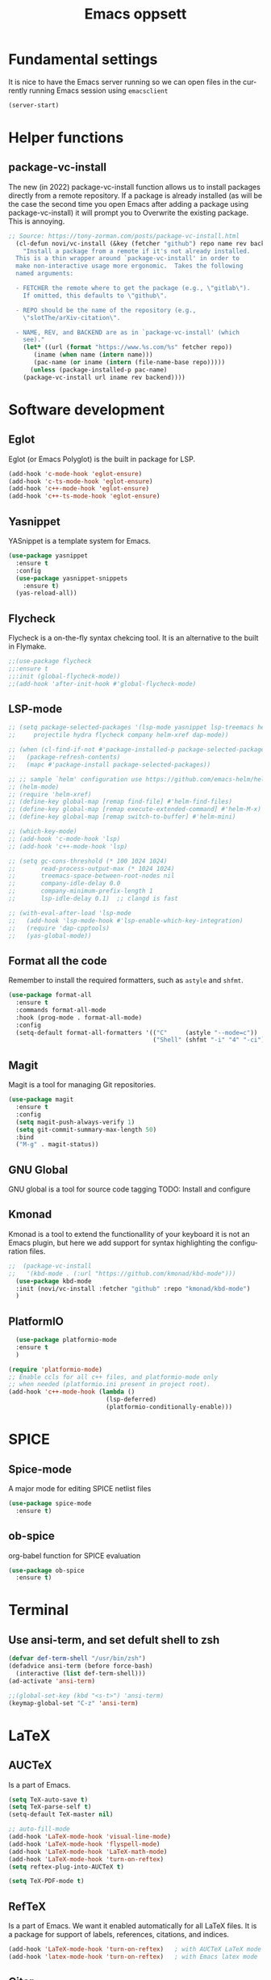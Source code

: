 #+STARTUP: overview
#+TITLE: Emacs oppsett
#+CREATOR: Eirik Haustveit
#+LANGUAGE: en
#+OPTIONS: num:nil
* Fundamental settings
It is nice to have the Emacs server running so we can open files in the
currently running Emacs session using =emacsclient=
#+begin_src emacs-lisp
(server-start)
#+end_src
* Helper functions
** package-vc-install
The new (in 2022) package-vc-install function allows us to install
packages directly from a remote repository. If a package is already
installed (as will be the case the second time you open Emacs after
adding a package using package-vc-install) it will prompt you to
Overwrite the existing package. This is annoying.
#+begin_src emacs-lisp
;; Source: https://tony-zorman.com/posts/package-vc-install.html
  (cl-defun novi/vc-install (&key (fetcher "github") repo name rev backend)
    "Install a package from a remote if it's not already installed.
  This is a thin wrapper around `package-vc-install' in order to
  make non-interactive usage more ergonomic.  Takes the following
  named arguments:

  - FETCHER the remote where to get the package (e.g., \"gitlab\").
    If omitted, this defaults to \"github\".

  - REPO should be the name of the repository (e.g.,
    \"slotThe/arXiv-citation\".

  - NAME, REV, and BACKEND are as in `package-vc-install' (which
    see)."
    (let* ((url (format "https://www.%s.com/%s" fetcher repo))
	   (iname (when name (intern name)))
	   (pac-name (or iname (intern (file-name-base repo)))))
      (unless (package-installed-p pac-name)
	(package-vc-install url iname rev backend))))
#+end_src
* Software development
** Eglot
Eglot (or Emacs Polyglot) is the built in package for LSP.
#+begin_src emacs-lisp
  (add-hook 'c-mode-hook 'eglot-ensure)
  (add-hook 'c-ts-mode-hook 'eglot-ensure)
  (add-hook 'c++-mode-hook 'eglot-ensure)
  (add-hook 'c++-ts-mode-hook 'eglot-ensure)
#+end_src
** Yasnippet
YASnippet is a template system for Emacs.
#+begin_src emacs-lisp
  (use-package yasnippet
    :ensure t
    :config
    (use-package yasnippet-snippets
      :ensure t)
    (yas-reload-all))
#+end_src
** Flycheck
Flycheck is a on-the-fly syntax chekcing tool.
It is an alternative to the built in Flymake.
#+begin_src emacs-lisp
  ;;(use-package flycheck
  ;;:ensure t
  ;;:init (global-flycheck-mode))
  ;;(add-hook 'after-init-hook #'global-flycheck-mode)
#+end_src
** LSP-mode
#+begin_src emacs-lisp
  ;; (setq package-selected-packages '(lsp-mode yasnippet lsp-treemacs helm-lsp
  ;;     projectile hydra flycheck company helm-xref dap-mode))

  ;; (when (cl-find-if-not #'package-installed-p package-selected-packages)
  ;;   (package-refresh-contents)
  ;;   (mapc #'package-install package-selected-packages))

  ;; ;; sample `helm' configuration use https://github.com/emacs-helm/helm/ for details
  ;; (helm-mode)
  ;; (require 'helm-xref)
  ;; (define-key global-map [remap find-file] #'helm-find-files)
  ;; (define-key global-map [remap execute-extended-command] #'helm-M-x)
  ;; (define-key global-map [remap switch-to-buffer] #'helm-mini)

  ;; (which-key-mode)
  ;; (add-hook 'c-mode-hook 'lsp)
  ;; (add-hook 'c++-mode-hook 'lsp)

  ;; (setq gc-cons-threshold (* 100 1024 1024)
  ;;       read-process-output-max (* 1024 1024)
  ;;       treemacs-space-between-root-nodes nil
  ;;       company-idle-delay 0.0
  ;;       company-minimum-prefix-length 1
  ;;       lsp-idle-delay 0.1)  ;; clangd is fast

  ;; (with-eval-after-load 'lsp-mode
  ;;   (add-hook 'lsp-mode-hook #'lsp-enable-which-key-integration)
  ;;   (require 'dap-cpptools)
  ;;   (yas-global-mode))
#+end_src
** Format all the code
Remember to install the required formatters, such as =astyle= and =shfmt=.
#+begin_src emacs-lisp
  (use-package format-all
    :ensure t
    :commands format-all-mode
    :hook (prog-mode . format-all-mode)
    :config
    (setq-default format-all-formatters '(("C"     (astyle "--mode=c"))
                                          ("Shell" (shfmt "-i" "4" "-ci")))))
#+end_src
** Magit
Magit is a tool for managing Git repositories.
#+begin_src emacs-lisp
  (use-package magit
    :ensure t
    :config
    (setq magit-push-always-verify 1)
    (setq git-commit-summary-max-length 50)
    :bind
    ("M-g" . magit-status))
#+end_src
** GNU Global
GNU global is a tool for source code tagging
TODO: Install and configure
** Kmonad
Kmonad is a tool to extend the functionallity of your keyboard
it is not an Emacs plugin, but here we add support for syntax
highlighting the configuration files.
#+begin_src emacs-lisp
;;  (package-vc-install
;;   '(kbd-mode . (:url "https://github.com/kmonad/kbd-mode")))
  (use-package kbd-mode
  :init (novi/vc-install :fetcher "github" :repo "kmonad/kbd-mode")
  )
#+end_src
** PlatformIO
#+begin_src emacs-lisp
    (use-package platformio-mode
    :ensure t
    )
  
  (require 'platformio-mode)
  ;; Enable ccls for all c++ files, and platformio-mode only
  ;; when needed (platformio.ini present in project root).
  (add-hook 'c++-mode-hook (lambda ()
                             (lsp-deferred)
                             (platformio-conditionally-enable)))
#+end_src
* SPICE
** Spice-mode
A major mode for editing SPICE netlist files
#+begin_src emacs-lisp
  (use-package spice-mode
    :ensure t)
#+end_src
** ob-spice
org-babel function for SPICE evaluation
#+begin_src emacs-lisp
  (use-package ob-spice
    :ensure t)
#+end_src
* Terminal
** Use ansi-term, and set defult shell to zsh
#+BEGIN_SRC emacs-lisp
  (defvar def-term-shell "/usr/bin/zsh")
  (defadvice ansi-term (before force-bash)
    (interactive (list def-term-shell)))
  (ad-activate 'ansi-term)

  ;;(global-set-key (kbd "<s-t>") 'ansi-term)
  (keymap-global-set "C-z" 'ansi-term)
#+END_SRC
* LaTeX
** AUCTeX
Is a part of Emacs.
#+begin_src emacs-lisp
  (setq TeX-auto-save t)
  (setq TeX-parse-self t)
  (setq-default TeX-master nil)

  ;; auto-fill-mode
  (add-hook 'LaTeX-mode-hook 'visual-line-mode)
  (add-hook 'LaTeX-mode-hook 'flyspell-mode)
  (add-hook 'LaTeX-mode-hook 'LaTeX-math-mode)
  (add-hook 'LaTeX-mode-hook 'turn-on-reftex)
  (setq reftex-plug-into-AUCTeX t)

  (setq TeX-PDF-mode t)
#+end_src
** RefTeX
Is a part of Emacs. We want it enabled automatically for all LaTeX files.
It is a package for support of labels, references, citations, and indices.
#+begin_src emacs-lisp
(add-hook 'LaTeX-mode-hook 'turn-on-reftex)   ; with AUCTeX LaTeX mode
(add-hook 'latex-mode-hook 'turn-on-reftex)   ; with Emacs latex mode
#+end_src
** Citar
Citar is used to browse and act on BibTeX, BibLaTeX, and CSL JSON bibliographic data.
#+begin_src emacs-lisp
  (use-package citar
    :ensure t
    :custom
    (citar-bibliography '("~/bib/references.bib"))
    :hook
    (LaTeX-mode . citar-capf-setup)
    (org-mode . citar-capf-setup))
#+end_src
* Org-mode
** Basic config
When editing code blocks in org-mode (C-c ') the
code editor should open in the same window as your
current .org file. I.e. it should temporaily replace
your current window.
#+begin_src emacs-lisp
  (setq org-src-window-setup 'current-window)
#+end_src

Various configuration.
#+begin_src emacs-lisp
    ;; Set the directory to hold the agenda files. All files in folder should be included in agenda this way.
    (setq org-agenda-files '("~/org"))

    ;;Set the default directory to store notes from the org capture utility.
    (setq org-default-notes-file (concat org-directory "/notes.org"))

    ;; When a TODO is set to a done state, record a timestamp
    (setq org-log-done 'time)

    ;; Follow the links
    (setq org-return-follows-link  t)

    ;; Associate all org files with org mode
    (add-to-list 'auto-mode-alist '("\\.org\\'" . org-mode))

    ;; Make the indentation look nicer
    (add-hook 'org-mode-hook 'org-indent-mode)

    ;; Hide the markers so you just see bold text as BOLD-TEXT and not *BOLD-TEXT*
    (setq org-hide-emphasis-markers t)

    ;; Wrap the lines in org mode so that things are easier to read
    (add-hook 'org-mode-hook 'visual-line-mode)

    ;; TODO states
    (setq org-todo-keywords
	'((sequence "TODO(t)" "PLANNING(p)" "IN-PROGRESS(i@/!)" "VERIFYING(v!)" "BLOCKED(b@)"  "|" "DONE(d!)" "OVERCOME(o@!)" "WONT-DO(w@/!)" )
	  ))
  
  ;; TODO colors
  (setq org-todo-keyword-faces
	'(
	  ("TODO" . (:foreground "GoldenRod" :weight bold))
	  ("PLANNING" . (:foreground "DeepPink" :weight bold))
	  ("IN-PROGRESS" . (:foreground "Cyan" :weight bold))
	  ("VERIFYING" . (:foreground "DarkOrange" :weight bold))
	  ("BLOCKED" . (:foreground "Red" :weight bold))
	  ("DONE" . (:foreground "LimeGreen" :weight bold))
	  ("OVERCOME" . (:foreground "LimeGreen" :weight bold))
	  ("WONT-DO" . (:foreground "LimeGreen" :weight bold))
	  ))
  
#+end_src
** Shortcuts
#+begin_src emacs-lisp
;; Shortcuts for storing links, viewing the agenda, and starting a capture
(define-key global-map "\C-cl" 'org-store-link)
(define-key global-map "\C-ca" 'org-agenda)
(define-key global-map "\C-cc" 'org-capture)
#+end_src
** Capture templates
#+begin_src emacs-lisp
  (setq org-capture-templates
	'(    
	  ("j" "Work Log Entry"
	   entry (file+datetree "~/org/work-log.org")
	   "* %?"
	   :empty-lines 0)

	  ("n" "Generic note"
	 entry (file+headline "~/org/notes.org" "Random Notes")
	 "** %?"
	 :empty-lines 0)

	  ("p" "Passwords and such"
	   entry (file+headline "~/org/notes.org" "Passwrods and such")
	   "** %?"
	   :empty-lines 0)

	  ("g" "General To-Do"
	   entry (file+headline "~/org/todo.org" "General tasks")
	   "* TODO [#B] %?\n:Created: %T\n "
	   :empty-lines 0)

	  ("c" "Code To-Do"
	 entry (file+headline "~/org/todo.org" "Code Related Tasks")
	 "* TODO [#B] %?\n:Created: %T\n%i\n%a\nProposed Solution: "
	 :empty-lines 0)

        ("m" "Meeting"
         entry (file+datetree "~/org/meetings.org")
         "* %? :meeting:%^g \n:Created: %T\n** Attendees\n*** \n** Notes\n** Action Items\n*** TODO [#A] "
         :tree-type week
         :clock-in t
         :clock-resume t
         :empty-lines 0)
	  
	))
#+end_src
** Tags
#+begin_src emacs-lisp
  ;; Tags
  (setq org-tag-alist '(
			;; Ticket types
			(:startgroup . nil)
			("@bug" . ?b)
			("@feature" . ?u)
			("@spike" . ?j)                      
			(:endgroup . nil)

			;; Ticket flags
			("@write_future_ticket" . ?w)
			("@emergency" . ?e)
			("@research" . ?r)

			;; Meeting types
			(:startgroup . nil)
			("big_sprint_review" . ?i)
			("cents_sprint_retro" . ?n)
			("dsu" . ?d)
			("grooming" . ?g)
			("sprint_retro" . ?s)
			(:endgroup . nil)

			;; Code TODOs tags
			("QA" . ?q)
			("backend" . ?k)
			("broken_code" . ?c)
			("frontend" . ?f)

			;; Special tags
			("CRITICAL" . ?x)
			("obstacle" . ?o)

			;; Meeting tags
			("HR" . ?h)
			("general" . ?l)
			("meeting" . ?m)
			("misc" . ?z)
			("planning" . ?p)

			;; Work Log Tags
			("accomplishment" . ?a)
			))

;; Tag colors
(setq org-tag-faces
      '(
        ("planning"  . (:foreground "mediumPurple1" :weight bold))
        ("backend"   . (:foreground "royalblue1"    :weight bold))
        ("frontend"  . (:foreground "forest green"  :weight bold))
        ("QA"        . (:foreground "sienna"        :weight bold))
        ("meeting"   . (:foreground "yellow1"       :weight bold))
        ("CRITICAL"  . (:foreground "red1"          :weight bold))
        )
      )
#+end_src
** Org mode templates
#+begin_src emacs-lisp
  (add-to-list 'org-structure-template-alist
	       '("el" . "src emacs-lisp"))
#+end_src
** Org bullets
#+begin_src emacs-lisp
  (use-package org-bullets
    :ensure t
    :config
    (add-hook 'org-mode-hook (lambda () (org-bullets-mode))))
#+end_src
** Export
Syntax higlight in org-mode documents which are exported to HTML.
#+begin_src emacs-lisp
(use-package htmlize
  :ensure t)
#+end_src
Settings for Org-mode
* Searcing
** Swiper
#+begin_src emacs-lisp
  (use-package swiper
  :ensure t
  :bind ("C-s" . swiper))
#+end_src
* Apperance
** Disable tool-bar, menu, etc
#+BEGIN_SRC emacs-lisp
    (tool-bar-mode -1)
    (menu-bar-mode -1)
    (scroll-bar-mode -1)
    (setq inhibit-startup-message t)
#+END_SRC

** Disable the bell sound
#+begin_src emacs-lisp
    ;; Disable bell
    (setq ring-bell-function 'ignore)
#+end_src

** Pretty symbols
#+begin_src emacs-lisp
  ;; Replace some text by symbols, e.g. the text lambda by the symbol
  ;; from the Greek alphabet
  (when window-system (global-prettify-symbols-mode t))
#+end_src

** Line highlight
#+begin_src emacs-lisp
  ;; Highlight the line with the cursor, but not when running Emacs in a terminal
  (when window-system (global-hl-line-mode t))
#+end_src

** Additional brief line highlight
Briefly highlight the line with the cursor when you switch buffer
#+begin_src emacs-lisp
(use-package beacon
  :ensure t
  :init
  (beacon-mode 1))
#+end_src

** Single letter confirmation instead of having to type yes or no
#+begin_src emacs-lisp
(defalias 'yes-or-no-p 'y-or-n-p)
#+end_src

** Backup files
#+begin_src emacs-lisp
  ;; Uncomment to disable backup file creation
  ;;(setq make-backup-file nil)
  ;;(setq auto-save-default nil)
#+end_src
** Line numbering
Show line number for both row and column in the modeline.
#+begin_src emacs-lisp
  (line-number-mode 1)
  (column-number-mode 1)
;;display-line-numbers-mode 1)
#+end_src

Show line numbers to the right when in programming mode

#+begin_src emacs-lisp
  ;; (use-package linum-relative
  ;;   :ensure t
  ;;   :config
  ;;   (setq linum-relative-current-symbol "")
  ;;   (add-hook 'prog-mode-hook 'linum-relative-mode))
#+end_src
** Show the time
#+begin_src emacs-lisp
  (setq display-time-24hr-format t)
  (display-time-mode 1)
#+end_src
** Scrollbar
Sublimity scroll did not work too well...
is there something wrong with the config?
#+begin_src emacs-lisp
;;  (use-package sublimity
;;    :ensure t)
    ;;:config
    ;;(use-package sublimity-scroll
    ;;  :ensure t))
;;  (require 'sublimity-scroll)
;;  (require 'sublimity-map)
;;  (sublimity-mode 1)
#+end_src
* Dashboard and project management
#+begin_src emacs-lisp
  (use-package dashboard
    :ensure t
    :config
    (dashboard-setup-startup-hook)
    (setq dashboard-items '((recents . 10)))
    (setq dashboard-banner-logo-title "Novitech Emacs"))
#+end_src

** Projectile
Use projectile for project management
#+begin_src emacs-lisp
      (use-package projectile
        :ensure t
        :init
        (projectile-mode 1))

  (define-key projectile-mode-map (kbd "C-c p") 'projectile-command-map)
  
#+end_src

** Cmake project management
#+begin_src emacs-lisp

#+end_src

** Treemacs
#+begin_src emacs-lisp
  (use-package treemacs
    :ensure t
    :defer t
    :init
    (with-eval-after-load 'winum
      (define-key winum-keymap (kbd "M-0") #'treemacs-select-window))
    :config
    (progn
      (setq treemacs-collapse-dirs                   (if treemacs-python-executable 3 0)
	    treemacs-deferred-git-apply-delay        0.5
	    treemacs-directory-name-transformer      #'identity
	    treemacs-display-in-side-window          t
	    treemacs-eldoc-display                   'simple
	    treemacs-file-event-delay                2000
	    treemacs-file-extension-regex            treemacs-last-period-regex-value
	    treemacs-file-follow-delay               0.2
	    treemacs-file-name-transformer           #'identity
	    treemacs-follow-after-init               t
	    treemacs-expand-after-init               t
	    treemacs-find-workspace-method           'find-for-file-or-pick-first
	    treemacs-git-command-pipe                ""
	    treemacs-goto-tag-strategy               'refetch-index
	    treemacs-header-scroll-indicators        '(nil . "^^^^^^")
	    treemacs-hide-dot-git-directory          t
	    treemacs-indentation                     2
	    treemacs-indentation-string              " "
	    treemacs-is-never-other-window           nil
	    treemacs-max-git-entries                 5000
	    treemacs-missing-project-action          'ask
	    treemacs-move-forward-on-expand          nil
	    treemacs-no-png-images                   nil
	    treemacs-no-delete-other-windows         t
	    treemacs-project-follow-cleanup          nil
	    treemacs-persist-file                    (expand-file-name ".cache/treemacs-persist" user-emacs-directory)
	    treemacs-position                        'left
	    treemacs-read-string-input               'from-child-frame
	    treemacs-recenter-distance               0.1
	    treemacs-recenter-after-file-follow      nil
	    treemacs-recenter-after-tag-follow       nil
	    treemacs-recenter-after-project-jump     'always
	    treemacs-recenter-after-project-expand   'on-distance
	    treemacs-litter-directories              '("/node_modules" "/.venv" "/.cask")
	    treemacs-project-follow-into-home        nil
	    treemacs-show-cursor                     nil
	    treemacs-show-hidden-files               t
	    treemacs-silent-filewatch                nil
	    treemacs-silent-refresh                  nil
	    treemacs-sorting                         'alphabetic-asc
	    treemacs-select-when-already-in-treemacs 'move-back
	    treemacs-space-between-root-nodes        t
	    treemacs-tag-follow-cleanup              t
	    treemacs-tag-follow-delay                1.5
	    treemacs-text-scale                      nil
	    treemacs-user-mode-line-format           nil
	    treemacs-user-header-line-format         nil
	    treemacs-wide-toggle-width               70
	    treemacs-width                           35
	    treemacs-width-increment                 1
	    treemacs-width-is-initially-locked       t
	    treemacs-workspace-switch-cleanup        nil)

      ;; The default width and height of the icons is 22 pixels. If you are
      ;; using a Hi-DPI display, uncomment this to double the icon size.
      ;;(treemacs-resize-icons 44)

      (treemacs-follow-mode t)
      (treemacs-filewatch-mode t)
      (treemacs-fringe-indicator-mode 'always)
      (when treemacs-python-executable
	(treemacs-git-commit-diff-mode t))

      (pcase (cons (not (null (executable-find "git")))
		   (not (null treemacs-python-executable)))
	(`(t . t)
	 (treemacs-git-mode 'deferred))
	(`(t . _)
	 (treemacs-git-mode 'simple)))

      (treemacs-hide-gitignored-files-mode nil))
    :bind
    (:map global-map
	  ("M-0"       . treemacs-select-window)
	  ("C-x t 1"   . treemacs-delete-other-windows)
	  ("C-x t t"   . treemacs)
	  ("C-x t d"   . treemacs-select-directory)
	  ("C-x t B"   . treemacs-bookmark)
	  ("C-x t C-t" . treemacs-find-file)
	  ("C-x t M-t" . treemacs-find-tag)))

  ;(use-package treemacs-evil
  ;  :after (treemacs evil)
  ;  :ensure t)

  (use-package treemacs-projectile
    :after (treemacs projectile)
    :ensure t)

  (use-package treemacs-icons-dired
    :hook (dired-mode . treemacs-icons-dired-enable-once)
    :ensure t)

  (use-package treemacs-magit
    :after (treemacs magit)
    :ensure t)

  (use-package treemacs-persp ;;treemacs-perspective if you use perspective.el vs. persp-mode
    :after (treemacs persp-mode) ;;or perspective vs. persp-mode
    :ensure t
    :config (treemacs-set-scope-type 'Perspectives))

  (use-package treemacs-tab-bar ;;treemacs-tab-bar if you use tab-bar-mode
    :after (treemacs)
    :ensure t
    :config (treemacs-set-scope-type 'Tabs))
#+end_src
* Help tools
** Which key
Display the available key combinations which are supported after
a given key. E.g. after C-x a window will pop up which tells you
what any additional key will do.
#+begin_src emacs-lisp
  (use-package which-key
    :ensure t
    :init
    (which-key-mode))
#+end_src
* Text editing
** Encoding
#+begin_src emacs-lisp
  (setq locale-coding-system 'utf-8)
  (set-terminal-coding-system 'utf-8)
  (set-keyboard-coding-system 'utf-8)
  (set-selection-coding-system 'utf-8)
  (prefer-coding-system 'utf-8)
#+end_src
** Subword
Treat each subword in a camel-cased word as separate words
#+begin_src emacs-lisp
  (global-subword-mode 1)
#+end_src

** Electric
For auto-complete of stuff (e.g. parentheses)
I am not a big fan of this type of auto complete,
hence the code is commented out.
#+begin_src emacs-lisp
    ;;(setq electric-pair-pairs '( (?\( . ?\) ))
    ;;(electric-pair-mode t)
#+end_src
** Scroll line by line when moving beyond the screen border

#+begin_src emacs-lisp
  ;; Scroll line by line
  (setq scroll-conservatively 100)

#+end_src

** Kill whole word
By default Emacs does not kill a whole word, only
from cursor position to the end, or beginning of
the word.
#+begin_src emacs-lisp
  (defun kill-whole-word ()
    (interactive)
    (forward-char 1)
    (backward-word)
    (kill-word 1))
  (keymap-global-set "C-c w w" 'kill-whole-word)
#+end_src
** Hungry delete
Delete whitespace in a hungry way. This is sometimes
useful, but comment it out if it annoys you.
#+begin_src emacs-lisp
  (use-package hungry-delete
    :ensure t
    :config (global-hungry-delete-mode))
#+end_src

** Copy whole line
#+begin_src emacs-lisp
  (defun copy-whole-line ()
    (interactive)
    (save-excursion
      (kill-new
       (buffer-substring
	(point-at-bol)
	(point-at-eol)))))
  (keymap-global-set "C-c w l" 'copy-whole-line)
#+end_src
** Kill ring menu
The popup-kill-ring package is old and not working too well
#+begin_src emacs-lisp
  ;; (use-package popup-kill-ring
  ;;   :ensure t
  ;;   :bind ("M-y" . popup-kill-ring))
#+end_src

Open a new window with a list of all items in the
kill ring. Allows you to select which item you want
to yank.
#+begin_src emacs-lisp
  (use-package browse-kill-ring
    :ensure t
    )
#+end_src

** Multiple cursors
mark-multiple is no longer maintained, use multiple-cursors instead.
Allows you to mark multiple occurances of the same text.
#+begin_src emacs-lisp
  (use-package multiple-cursors
  :ensure t
  :bind (("H-SPC" . set-rectangular-region-anchor)
	 ("C-M-SPC" . set-rectangular-region-anchor)
	 ("C->" . mc/mark-next-like-this)
	 ("C-<" . mc/mark-previous-like-this)
	 ("C-c C->" . mc/mark-all-like-this)
	 ("C-c C-SPC" . mc/edit-lines)
	 ))

;;  (keymap-global-set "C-S-c C-S-c" 'mc/edit-lines)
#+end_src
** Expand region
Allow you to quickly expand the region of selected text.
#+begin_src emacs-lisp
  (use-package expand-region
  :ensure t
  :bind ("C-c w q" . er/expand-region))
#+end_src
* IDO and Helm
** Helm
#+begin_src emacs-lisp
  (use-package helm
	      :ensure t
	      :bind
	      ("C-x C-f" . 'helm-find-files)
	      ("C-x C-b" . 'helm-buffer-list)
	      ("M-x" . 'helm-M-x)
      :config
	(setq helm-autoresize-max-height 0
	    helm-autoresize-min-height 40
	    helm-M-x-fuzzy-match t
	    helm-buffers-fuzzy-matching t
	    helm-recentf-fuzzy-match t
	    helm-semantic-fuzzy-match t
	    helm-imenu-fuzzy-match t
	    helm-split-window-in-side-p nil
	    helm-move-to-line-cycle-in-source nil
	    helm-ff-search-library-in-sexp t
	    helm-scroll-amount 8 
	    helm-echo-input-in-header-line t)
      :init
      (helm-mode 1))
#+end_src
** Enable IDO mode
Use Helm instead of IDO
#+begin_src emacs-lisp
  ;; (setq ido-enable-flex-matching nil)
  ;; (setq ido-create-new-buffer 'always)
  ;; (setq ido-everywhere t)
  ;; (ido-mode 1)
#+end_src

** IDO vertical
Use Helm instead of IDO vertical
#+begin_src emacs-lisp
  ;; (use-package ido-vertical-mode
  ;;   :ensure t
  ;;   :init
  ;;   (ido-vertical-mode 1))
  ;; (setq ido-vertical-define-keys 'C-n-and-C-p-only)
#+end_src

** SMEX
SMEX - M-x enhancement built on top of Ido.
#+begin_src emacs-lisp
  ;; (use-package smex
  ;;   :ensure t
  ;;   :init (smex-initialize)
  ;;   :bind
  ;;   ("M-x" . smex))
#+end_src
** Switch buffer
#+begin_src emacs-lisp
  ;;(keymap-global-set "C-x C-b" 'ido-switch-buffer)
#+end_src

* Buffers
** Enable ibuffer
Enable a more convenient way to browse the available buffers
Commented since we use Helm instead.
#+begin_src emacs-lisp
;;  (keymap-global-set "C-x b" 'ibuffer)
;;  (setq ibuffer-expert t)
#+end_src
** Kill current buffer
#+begin_src emacs-lisp
  (defun kill-current-buffer ()
    (interactive)
    (save-buffer)
    (kill-buffer (current-buffer)))
  (keymap-global-set "C-x k" 'kill-current-buffer)
#+end_src
** Kill all buffers
#+begin_src emacs-lisp
  (defun kill-all-buffers ()
    (interactive)
    (save-some-buffers)
    (ampc 'kill-buffer (buffer-list)))
  (keymap-global-set "C-M-s-k" 'kill-all-buffers)
#+end_src
* Avy
Allow us to quickly jump to words in a text file by using the M-s key
combination, followed by the char you want to jump to, and then typing
the highlighted chars which appears.
#+begin_src emacs-lisp
  (use-package avy
    :ensure t
    :bind
    ("M-s" . avy-goto-char))
#+end_src

* Config edit and reload
** Edit
#+begin_src emacs-lisp
  (defun config-visit ()
    (interactive)
    (find-file "~/.emacs.d/config.org"))
  (keymap-global-set "C-c e" 'config-visit)
#+end_src

** Reload
#+begin_src emacs-lisp
  (defun config-reload ()
    (interactive)
    (org-babel-load-file (expand-file-name "~/.emacs.d/config.org")))
  (keymap-global-set "C-c r" 'config-reload)
#+end_src

* Colors
** Rainbow
Display hex color codes in color
#+begin_src emacs-lisp
  (use-package rainbow-mode
    :ensure t
    :hook prog-mode)
    ;;:init (add-hook 'prog-mode-hook 'rainbow-mode))
#+end_src

** Rainbow delimiters
Colorize the delimiters to make them more easy to identify.
#+begin_src emacs-lisp
    (use-package rainbow-delimiters
      :ensure t
      :init
      (add-hook 'prog-mode-hook #'rainbow-delimiters-mode))
#+end_src
* Windows
** Switch windows
#+begin_src emacs-lisp
  (use-package switch-window
    :ensure t
    :config
    (setq switch-window-input-style 'minibuffer)
    (setq switch-window-increase 4)
    (setq switch-window-threshold 2)
    (setq switch-window-shortcut-style 'qwerty)
    (setq switch-window-qwerty-shortcuts
	  '("a" "s" "d" "f" "j" "k" "l"))
    :bind
    ([remap other-window] . switch-window))
#+end_src

** Split window follow
#+begin_src emacs-lisp
  (defun split-and-follow-horizontally ()
    (interactive)
    (split-window-below)
    (balance-windows)
    (other-window 1))
  (keymap-global-set "C-x 2" 'split-and-follow-horizontally)

  (defun split-and-follow-vertically ()
    (interactive)
    (split-window-right)
    (balance-windows)
    (other-window 1))
  (keymap-global-set "C-x 3" 'split-and-follow-vertically)
#+end_src

* Admin tools
** sudo edit
#+begin_src emacs-lisp
  (use-package sudo-edit
    :ensure t
    :bind ("C-c s" . sudo-edit))
#+end_src

* Auto complete
#+begin_src emacs-lisp
  (use-package company
    :ensure t
    :init
    (add-hook 'after-init-hook 'global-company-mode))
#+end_src

* Mode line
** Spaceline
#+begin_src emacs-lisp
  (use-package spaceline
    :ensure t
    :config
    (require 'spaceline-config)
    (setq powerline-default-separator (quote arrow))
    (spaceline-spacemacs-theme))
#+end_src
** Diminish
#+begin_src emacs-lisp
      (use-package diminish
	:ensure t
	:init
	(diminish 'hungry-delete-mode)
	(diminish 'beacon-mode)
	(diminish 'which-key-mode)
	(diminish 'subword-mode)
	(diminish 'rainbow-mode)
	(diminish 'yas-minor-mode)
	(diminish 'flycheck-mode)
	(diminish 'eldoc-mode))
#+end_src
* Symon
System monitor package which has not been updated in some years
and did not work on my version of Emacs
#+begin_src emacs-lisp
  ;; (use-package symon
  ;;   :ensure t
  ;;   :bind
  ;;   ("C-c s" . symon-mode))
#+end_src

* Emax as window manager with EXWM
Emacs window manager.
#+begin_src emacs-lisp
  ;; (use-package exwm
  ;;   :ensure t
  ;;   :config
  ;;   (require 'exwm-config)
  ;;   (exwm-config-default))
#+end_src
** Dmenu
#+begin_src emacs-lisp
  (use-package dmenu
    :ensure t
    :bind
    ("C-c d" . dmenu))
#+end_src

* Multimedia
TODO...
